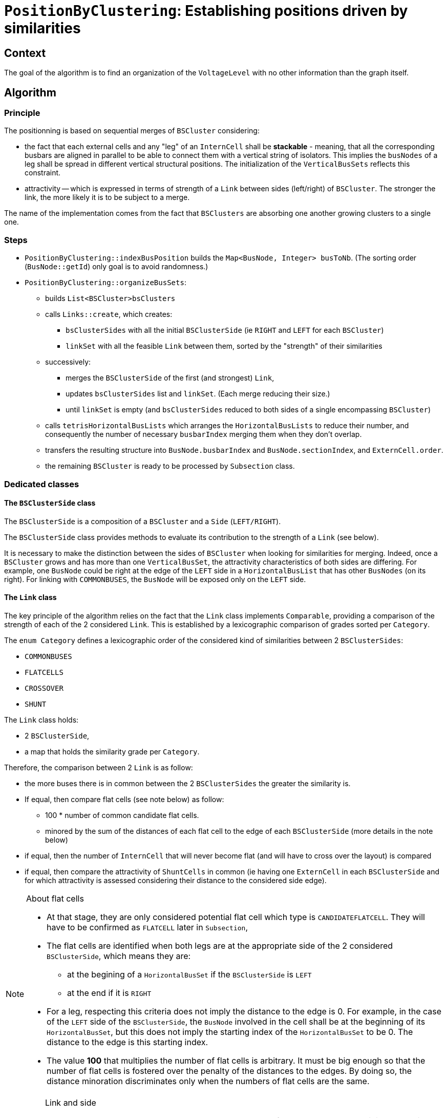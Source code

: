 = `PositionByClustering`: Establishing positions driven by similarities

== Context
The goal of the algorithm is to find an organization of the `VoltageLevel` with no other information than the graph itself.

== Algorithm
=== Principle
The positionning is based on sequential merges of `BSCluster` considering:

* the fact that each external cells and any "leg" of an `InternCell` shall be *stackable* - meaning, that all the corresponding busbars are aligned in parallel to be able to connect them with a vertical string of isolators. This implies the `busNodes` of a leg shall be spread in different vertical structural positions. The initialization of the `VerticalBusSets` reflects this constraint.
* attractivity -- which is expressed in terms of strength of a `Link` between sides (left/right) of `BSCluster`. The stronger the link, the more likely it is to be subject to a merge.

The name of the implementation comes from the fact that `BSClusters` are absorbing one another growing clusters to a single one.

=== Steps
* `PositionByClustering::indexBusPosition` builds the `Map<BusNode, Integer> busToNb`. (The sorting order (`BusNode::getId`) only goal is to avoid randomness.)
* `PositionByClustering::organizeBusSets`:
** builds `List<BSCluster>bsClusters`
** calls `Links::create`, which creates:
*** `bsClusterSides` with all the initial `BSClusterSide` (ie `RIGHT` and `LEFT` for each `BSCluster`)
*** `linkSet` with all the feasible `Link` between them, sorted by the "strength" of their similarities
** successively:
*** merges the `BSClusterSide` of the first (and strongest) `Link`,
*** updates `bsClusterSides` list and `linkSet`. (Each merge reducing their size.)
*** until `linkSet` is empty (and `bsClusterSides` reduced to both sides of a single encompassing `BSCluster`)
** calls `tetrisHorizontalBusLists` which arranges the `HorizontalBusLists` to reduce their number, and consequently the number of necessary `busbarIndex` merging them when they don't overlap.
** transfers the resulting structure into `BusNode.busbarIndex` and `BusNode.sectionIndex`, and `ExternCell.order`.
** the remaining `BSCluster` is ready to be processed by `Subsection` class.

=== Dedicated classes

==== The `BSClusterSide` class

The `BSClusterSide` is a composition of a `BSCluster` and a `Side` (`LEFT/RIGHT`).

The `BSClusterSide` class provides methods to evaluate its contribution to the strength of a `Link` (see below).

It is necessary to make the distinction between the sides of `BSCluster` when looking for similarities for merging. Indeed, once a `BSCluster` grows and has more than one `VerticalBusSet`, the attractivity characteristics of both sides are differing. For example, one `BusNode` could be right at the edge of the `LEFT` side in a `HorizontalBusList` that has other `BusNodes` (on its right). For linking with `COMMONBUSES`, the `BusNode` will be exposed only on the `LEFT` side.

==== The `Link` class

The key principle of the algorithm relies on the fact that the `Link` class implements `Comparable`, providing a comparison of the strength of each of the 2 considered `Link`. This is established by a lexicographic comparison of grades sorted per `Category`.

The `enum Category` defines a lexicographic order of the considered kind of similarities between 2 `BSClusterSides`:

* `COMMONBUSES`
* `FLATCELLS`
* `CROSSOVER`
* `SHUNT`

The `Link` class  holds:

* 2 `BSClusterSide`,
* a map that holds the similarity grade per `Category`.

Therefore, the comparison between 2 `Link` is as follow:

* the more buses there is in common between the 2 `BSClusterSides` the greater the similarity is.
* If equal, then compare flat cells (see note below) as follow:

** 100 * number of common candidate flat cells.
** minored by the sum of the distances of each flat cell to the edge of each `BSClusterSide` (more details in the note below)

* if equal, then the number of `InternCell` that will never become flat  (and will have to cross over the layout) is compared
* if equal, then compare the attractivity of `ShuntCells` in common (ie having one `ExternCell` in each `BSClusterSide` and for which attractivity is assessed considering their distance to the considered side edge).

[NOTE]
.About flat cells
====
* At that stage, they are only considered potential flat cell which type is `CANDIDATEFLATCELL`. They will have to be confirmed as `FLATCELL` later in `Subsection`,
* The flat cells are identified when both legs are at the appropriate side of the 2 considered `BSClusterSide`, which means they are:
** at the begining of a `HorizontalBusSet` if the `BSClusterSide` is `LEFT`
** at the end if it is `RIGHT`
* For a leg, respecting this criteria does not imply the distance to the edge is 0. For example, in the case of the `LEFT` side of the `BSClusterSide`, the `BusNode` involved in the cell shall be at the beginning of its `HorizontalBusSet`, but this does not imply the starting index of the `HorizontalBusSet` to be 0. The distance to the edge is this starting index.
* The value *100* that multiplies the number of flat cells is arbitrary. It must be big enough so that the number of flat cells is fostered over the penalty of the distances to the edges. By doing so, the distance minoration discriminates only when the numbers of flat cells are the same.
====

[IMPORTANT]
.Link and side
====
* No `Link` shall be created between both `BSClusterSide` of the same `BSCluster` as it is not possible to merge them.
* Two `BSClusterSide` having the same side can have a `Link`. If they are to be merged, one will be flipped.
====

==== The `Links` class
The `Links` class holds and manages:

* `bsClusterSides`: a list of all the `BSClusterSide`
* a `TreeSet<Link>linkSet`: which stores all the `Link` feasible between the `bsClusterSides` elements. This `linkSet` is sorted accordingg to the `Comparable` implemented by `Link`.

When a Link is selected for a merge of its `BSClusterSide`, all the `Link` involving any of both `BSClusterSide` are destroyed. New `Link` are created between both (left/right) `BSClusterSide` created with the newly merged `BSCluster` and each element of `bsClusterSides`. Therefore, `linkSet` always contains an updated sorted set of all the feasible `Link`.

== Example
=== Input information
The raw graph looks:

image::images/rawGraphVBS.svg[align="center"]


=== Steps 
==== Step 1: Build of `VerticalBusSets`

Contrary to `PositionFromExtension` no order is necessary, let's arbitrary use the suffix in the name of the `BusNode`.

[cols="4*^"]

|===
|vbs | BusNodes(busBarIndex, sectionIndex) | ExternCells | InternCellSides

|vbs-1
|[ B1(2, 2), B3(1, 2) ]
|[ EC1 ]
|[ IC2.R, IC3.L ]

|vbs-2
|[ B1(2, 2), B4(1, 3) ]
|[ EC2, EC3, EC4 ]
|[ IC3.R ]

|vbs-3
|[ B2(2, 1) ]
|
|[ IC1.L ]

|vbs-4
|[ B5(1, 1) ]
|
|[ IC1.R, IC2.L ]

|===

==== Step 2.1: Build of unitary `BSCluster`

[cols="^1, ^2, ^1"]
|===
|BSCluster | VerticalBusSets | HorizontalBusLists

|bsc-1
|[ ( [ B1, B3 ] , [ EC1 ] , [ IC2.R, IC3.L ] ) ]
|[ [ B1(2, 2) ] , [ B3(1, 2) ] ]

|bsc-2
|[ ( [ B1, B4 ] , [ EC2, EC3, EC4 ] , [ IC3.R ] ) ]
|[ [ B1(2, 2) ], [ B4(1, 3) ] ]

|bsc-3
|[ ( [ B2 ] , , [ IC1.L ] ) ]
|[ [ B2(2, 1) ] ]

|bsc-4
|[ ( [ B5 ] , , [ IC1.R , IC2.L ] ) ]
|[ [ B5(1, 1) ] ]

|===

==== Step 2.2: Build the list of `BSClusterSide` and link them


Here is a list of all the `Link` that are created with the original list of `BSCluster`, and the grade assessed per `Category`.

[cols="6*^"]
|===
|BSClusterSide1|BSClusterSide2|Common Buses|Flat cells|Crossover|Shunt

|bsc-1.L|bsc-2.L|[B1]-> *1* |[IC3]-> 100*1 = *100* | 0 | 0
|bsc-1.L|bsc-2.R|[B1]-> *1* |[IC3]-> 100*1 = *100* | 0 | 0
|bsc-1.R|bsc-2.L|[B1]-> *1* |[IC3]-> 100*1 = *100* | 0 | 0
|bsc-1.R|bsc-2.R|[B1]-> *1* |[IC3]-> 100*1 = *100* | 0 | 0
|bsc-1.L|bsc-3.L|*0* |*0* | 0 | 0
|bsc-1.L|bsc-3.R|*0* |*0* | 0 | 0
|bsc-1.R|bsc-3.L|*0* |*0* | 0 | 0
|bsc-1.R|bsc-3.R|*0* |*0* | 0 | 0
|bsc-1.L|bsc-4.L|*0* |[IC2]-> 100*1 = *100* | 0 | 0
|bsc-1.L|bsc-4.R|*0* |[IC2]-> 100*1 = *100* | 0 | 0
|bsc-1.R|bsc-4.L|*0* |[IC2]-> 100*1 = *100* | 0 | 0
|bsc-1.R|bsc-4.R|*0* |[IC2]-> 100*1 = *100* | 0 | 0
|bsc-2.L|bsc-3.L|*0* |*0* | 0 | 0
|bsc-2.L|bsc-3.R|*0* |*0* | 0 | 0
|bsc-2.R|bsc-3.L|*0* |*0* | 0 | 0
|bsc-2.R|bsc-3.R|*0* |*0* | 0 | 0
|bsc-2.L|bsc-4.L|*0* |*0* | 0 | 0
|bsc-2.L|bsc-4.R|*0* |*0* | 0 | 0
|bsc-2.R|bsc-4.L|*0* |*0* | 0 | 0
|bsc-2.R|bsc-4.R|*0* |*0* | 0 | 0
|bsc-3.L|bsc-4.L|*0* |[IC1]-> 100*1 = *100*  | 0 | 0
|bsc-3.L|bsc-4.R|*0* |[IC1]-> 100*1 = *100*  | 0 | 0
|bsc-3.R|bsc-4.L|*0* |[IC1]-> 100*1 = *100*  | 0 | 0
|bsc-3.R|bsc-4.R|*0* |[IC1]-> 100*1 = *100*  | 0 | 0
|===

Let's remove the unnecessary fields for the example (Crossover and Shunt) and sort the table according to the `Link` order.

[cols="4*^"]
|===
|BSClusterSide1|BSClusterSide2|Common Buses|Flat cells

|bsc-1.L|bsc-2.L|[B1]-> *1* |[IC3]-> 100*1 = *100*
|bsc-1.L|bsc-2.R|[B1]-> *1* |[IC3]-> 100*1 = *100*
|bsc-1.R|bsc-2.L|[B1]-> *1* |[IC3]-> 100*1 = *100*
|bsc-1.R|bsc-2.R|[B1]-> *1* |[IC3]-> 100*1 = *100*
|bsc-3.L|bsc-4.L|*0* |[IC1]-> 100*1 = *100*
|bsc-3.L|bsc-4.R|*0* |[IC1]-> 100*1 = *100*
|bsc-3.R|bsc-4.L|*0* |[IC1]-> 100*1 = *100*
|bsc-3.R|bsc-4.R|*0* |[IC1]-> 100*1 = *100*
|bsc-1.L|bsc-4.L|*0* |[IC2]-> 100*1 = *100*
|bsc-1.L|bsc-4.R|*0* |[IC2]-> 100*1 = *100*
|bsc-1.R|bsc-4.L|*0* |[IC2]-> 100*1 = *100*
|bsc-1.R|bsc-4.R|*0* |[IC2]-> 100*1 = *100*
|bsc-1.L|bsc-3.L|*0* |*0*
|bsc-1.L|bsc-3.R|*0* |*0*
|bsc-1.R|bsc-3.L|*0* |*0*
|bsc-1.R|bsc-3.R|*0* |*0*
|bsc-2.L|bsc-3.L|*0* |*0*
|bsc-2.L|bsc-3.R|*0* |*0*
|bsc-2.R|bsc-3.L|*0* |*0*
|bsc-2.R|bsc-3.R|*0* |*0*
|bsc-2.L|bsc-4.L|*0* |*0*
|bsc-2.L|bsc-4.R|*0* |*0*
|bsc-2.R|bsc-4.L|*0* |*0*
|bsc-2.R|bsc-4.R|*0* |*0*
|===

==== Step 3: Merge of `BSClusters` into a single one
At the first iteration, the `Link` between *bsc-1.L* and *bsc-2.L* is the strongest. Let's merge them into *bsc-12*:

[cols="^.^1, ^.^2, ^.^1"]
|===
|BSCluster | VerticalBusSets | HorizontalBusLists

|bsc-12 = bsc1 + bsc2
|[ ( [ B1, B3 ] , [ EC1 ] , [ IC2.R, IC3.L ] ),

( [ B1, B4 ] , [ EC2, EC3, EC4 ] , [ IC3.R ] )
 ]
|[ [ B1(2, 2) , B1(2, 2) ],

[ B3(1, 2), B4(1, 3) ] ]

|bsc-3
|[ ( [ B2 ] , , [ IC1.L ] ) ]
|[ [ B2(2, 1) ] ]

|bsc-4
|[ ( [ B5 ] , , [ IC1.R , IC2.L ] ) ]
|[ [ B5(1, 1) ] ]

|===

[NOTE]
.regarding the merge
====
* *B1* is common to both, and therefore *B1* spans over 2 indexes in its resulting `HorizontalBusList`
* *IC3* links *B3* and *B4* so they are merged in the same `HorizontalBusList`
====

Let's update the list of `Link`.

[cols="4*^"]
|===
|BSClusterSide1|BSClusterSide2|Common Buses|Flat cells

|bsc-3.L|bsc-4.L|*0* |[IC1]-> 100*1 = *100*
|bsc-3.L|bsc-4.R|*0* |[IC1]-> 100*1 = *100*
|bsc-3.R|bsc-4.L|*0* |[IC1]-> 100*1 = *100*
|bsc-3.R|bsc-4.R|*0* |[IC1]-> 100*1 = *100*
|bsc-12.L|bsc-4.L|*0* |[IC2]-> 100*1 = *100*
|bsc-12.L|bsc-4.R|*0* |[IC2]-> 100*1 = *100*
|bsc-12.R|bsc-4.L|*0* |[IC2]-> 100*1 = *100*
|bsc-12.R|bsc-4.R|*0* |[IC2]-> 100*1 = *100*
|bsc-12.L|bsc-3.L|*0* |*0*
|bsc-12.L|bsc-3.R|*0* |*0*
|bsc-12.R|bsc-3.L|*0* |*0*
|bsc-12.R|bsc-3.R|*0* |*0*
|===

Now the strongest link is between *bsc-3.L* and *bsc-4.L*. Let's merge them into *bsc-34*:

[cols="^.^1, ^.^2, ^.^1"]
|===
|BSCluster | VerticalBusSets | HorizontalBusLists

|bsc-12 = bsc1 + bsc2
|[ ( [ B1, B3 ] , [ EC1 ] , [ IC2.R, IC3.L ] ),

( [ B1, B4 ] , [ EC2, EC3, EC4 ] , [ IC3.R ] )]

|[ [ B1(2, 2) , B1(2, 2) ],

[ B3(1, 2), B4(1, 3) ] ]

|bsc-34 = bsc3 + bsc4
|[ ( [ B2 ] , , [ IC1.L ] ),

( [ B5 ] , , [ IC1.R , IC2.L ] ) ]
|[ [ B2(2, 1), B5[1, 1]] ]

|===


[cols="4*^"]
|===
|BSClusterSide1|BSClusterSide2|Common Buses|Flat cells

|bsc-12.L|bsc-34.R|*0* |[IC2]-> 100*1 = *100*
|bsc-12.R|bsc-34.R|*0* |[IC2]-> 100*1 = *100*
|bsc-12.L|bsc-34.L|*0* |*0*
|bsc-12.R|bsc-34.L|*0* |*0*
|===

*IC2* is what makes the strongest link. It is on the `RIGHT` side of *bsc-34*, and in its `HorizontalBuslList` *B3* is on its left, therefore *IC2* is not visible from the `LEFT` side, which explains why the flat cell grade is 0 for the last 2 `Link`.

*Final merge*: *bsc-12.L* with *bsc-34.R* that will become *bsc-3412* as the right side of *bs-34* is connected to the left side of *bsc-12*. (Reminder, when merging 2 `BSClusterSide` having the same side, one is to be flipped -- which is actually not necessary here.)

[cols="^.^1, ^.^2, ^.^1"]
|===
|BSCluster | VerticalBusSets | HorizontalBusLists

|bsc-3412 = bsc34 + bsc12
|[ ( [ B2 ] , , [ IC1.L ] ),

( [ B5 ] , , [ IC1.R , IC2.L ] ),

( [ B1, B3 ] , [ EC1 ] , [ IC2.R, IC3.L ] ),

( [ B1, B4 ] , [ EC2, EC3, EC4 ] , [ IC3.R ] ) ]

|[ [ B2(2, 1), B5[1, 1], B1(2, 2) , B1(2, 2)],

[ . , . , B3(1, 2), B4(1, 3) ] ]

|===

Note that the second `HorizontalBusSet` starts with index 2.

No "tetrissing" will be required as the final arrangement is directly correct.

This results in:

image::images/BSClusterByClusteringFinal.svg[align="center"]

==== Step 4: Build of the `List<Subsection>subsections`
Done by calling `Subsection::createSubsections`. See link:Subsection.adoc[Subsection].

=== Final result

image::images/PositionByClusteringResult.svg[align="center"]

